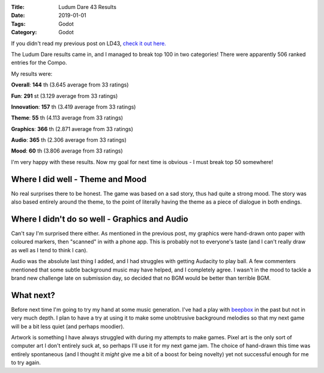 :Title: Ludum Dare 43 Results
:Date: 2019-01-01
:Tags: Godot
:Category: Godot

If you didn't read my previous post on LD43, `check it out here. <https://www.dvlv.co.uk/overtime-ludum-dare-43-post-mortem.html>`_

The Ludum Dare results came in, and I managed to break top 100 in two categories!
There were apparently 506 ranked entries for the Compo.

My results were:

**Overall**: **144** th (3.645 average from 33 ratings)

**Fun**: **291** st (3.129 average from 33 ratings)

**Innovation**: **157** th (3.419 average from 33 ratings)

**Theme**: **55** th (4.113 average from 33 ratings)

**Graphics**: **366** th (2.871 average from 33 ratings)

**Audio**: **365** th (2.306 average from 33 ratings)

**Mood**: **60** th (3.806 average from 33 ratings)



I'm very happy with these results. Now my goal for next time is obvious - I must break top 50 somewhere!


Where I did well - Theme and Mood
=================================

No real surprises there to be honest. The game was based on a sad story, thus had quite a strong mood. The story was also based entirely around the
theme, to the point of literally having the theme as a piece of dialogue in both endings. 

Where I didn't do so well - Graphics and Audio
==============================================

Can't say I'm surprised there either. As mentioned in the previous post, my graphics were hand-drawn onto paper with coloured markers, then "scanned"
in with a phone app. This is probably not to everyone's taste (and I can't really draw as well as I tend to think I can).

Audio was the absolute last thing I added, and I had struggles with getting Audacity to play ball. A few commenters mentioned that some subtle 
background music may have helped, and I completely agree. I wasn't in the mood to tackle a brand new challenge late on submission day, so decided
that no BGM would be better than terrible BGM. 

What next?
==========

Before next time I'm going to try my hand at some music generation. I've had a play with `beepbox <https://beepbox.co>`_ in the past but 
not in very much depth. I plan to have a try at using it to make some unobtrusive background melodies so that my next game will be a bit less
quiet (and perhaps moodier).

Artwork is something I have always struggled with during my attempts to make games. Pixel art is the only sort of computer art I don't entirely
suck at, so perhaps I'll use it for my next game jam. The choice of hand-drawn this time was entirely spontaneous (and I thought it *might* 
give me a bit of a boost for being novelty) yet not successful enough for me to try again.
